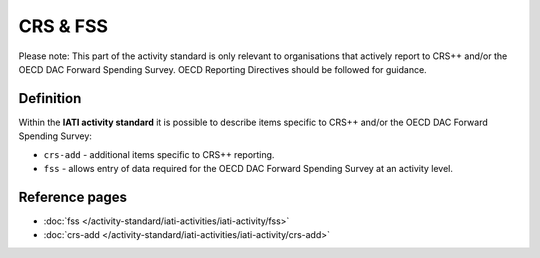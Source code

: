 CRS & FSS
=========

Please note: This part of the activity standard is only relevant to organisations that actively report to CRS++ and/or the OECD DAC Forward Spending Survey.  OECD Reporting Directives should be followed for guidance.

Definition
----------
Within the **IATI activity standard** it is possible to describe items specific to CRS++ and/or the OECD DAC Forward Spending Survey:

* ``crs-add`` - additional items specific to CRS++ reporting.
* ``fss``  - allows entry of data required for the OECD DAC Forward Spending Survey at an activity level.




Reference pages
---------------


* :doc:`fss </activity-standard/iati-activities/iati-activity/fss>`

* :doc:`crs-add </activity-standard/iati-activities/iati-activity/crs-add>`
